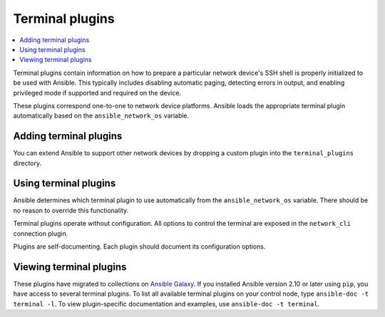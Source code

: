 .. _terminal_plugins:

Terminal plugins
================

.. contents::
   :local:
   :depth: 2

Terminal plugins contain information on how to prepare a particular network device's SSH shell is properly initialized to be used with Ansible. This typically includes disabling automatic paging, detecting errors in output, and enabling privileged mode if supported and required on the device.

These plugins correspond one-to-one to network device platforms. Ansible loads the appropriate terminal plugin automatically based on the ``ansible_network_os`` variable.

.. _enabling_terminal:

Adding terminal plugins
-------------------------

You can extend Ansible to support other network devices by dropping a custom plugin into the ``terminal_plugins`` directory.

.. _using_terminal:

Using terminal plugins
------------------------

Ansible determines which terminal plugin to use automatically from the ``ansible_network_os`` variable. There should be no reason to override this functionality.

Terminal plugins operate without configuration. All options to control the terminal are exposed in the ``network_cli`` connection plugin.

Plugins are self-documenting. Each plugin should document its configuration options.

.. _terminal_plugin_list:

Viewing terminal plugins
------------------------

These plugins have migrated to collections on `Ansible Galaxy <https://galaxy.ansible.com>`_. If you installed Ansible version 2.10 or later using ``pip``, you have access to several terminal plugins. To list all available terminal plugins on your control node, type ``ansible-doc -t terminal -l``. To view plugin-specific documentation and examples, use ``ansible-doc -t terminal``.


.. seealso::

   :ref:`Ansible for Network Automation<network_guide>`
       An overview of using Ansible to automate networking devices.
   :ref:`connection_plugins`
       Connection plugins
   `User Mailing List <https://groups.google.com/group/ansible-devel>`_
       Have a question?  Stop by the google group!
   `irc.libera.chat <https://libera.chat/>`_
       #ansible-network IRC chat channel
